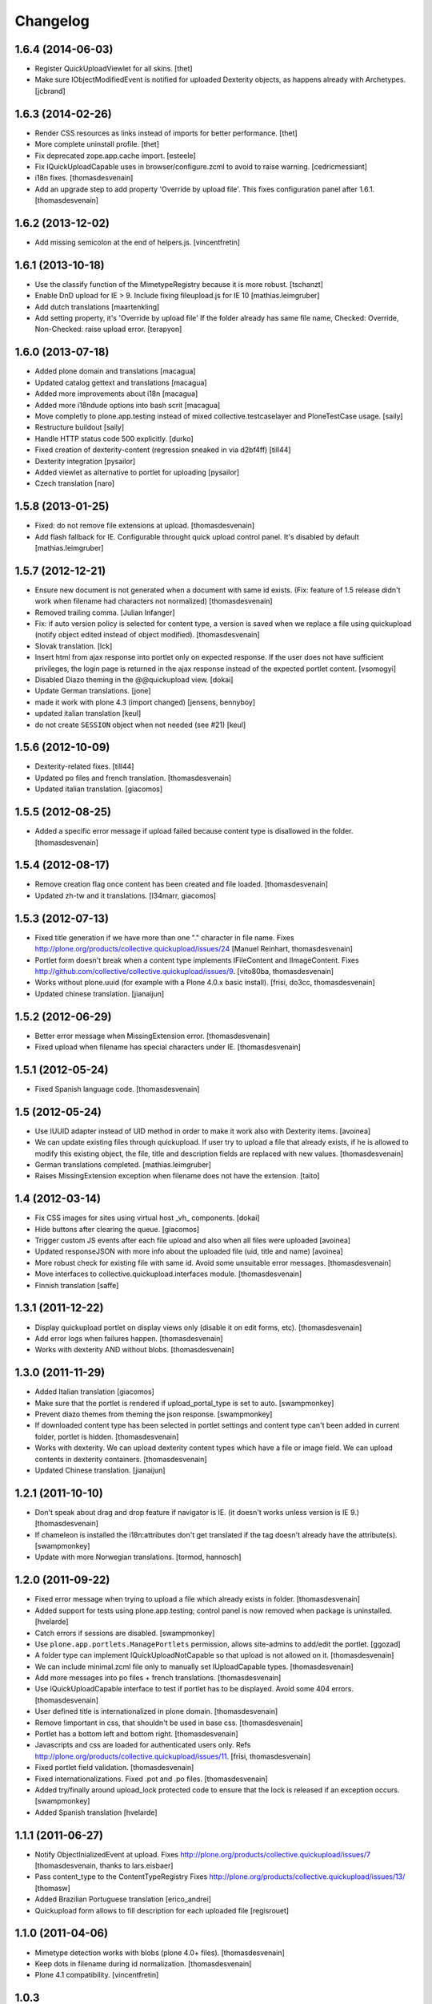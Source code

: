 Changelog
=========

1.6.4 (2014-06-03)
------------------

- Register QuickUploadViewlet for all skins.
  [thet]

- Make sure IObjectModifiedEvent is notified for uploaded Dexterity objects, as
  happens already with Archetypes.
  [jcbrand]

1.6.3 (2014-02-26)
------------------

- Render CSS resources as links instead of imports for better performance.
  [thet]

- More complete uninstall profile.
  [thet]

- Fix deprecated zope.app.cache import.
  [esteele]

- Fix IQuickUploadCapable uses in browser/configure.zcml to avoid to raise warning.
  [cedricmessiant]

- i18n fixes.
  [thomasdesvenain]

- Add an upgrade step to add property 'Override by upload file'.
  This fixes configuration panel after 1.6.1.
  [thomasdesvenain]


1.6.2 (2013-12-02)
------------------

- Add missing semicolon at the end of helpers.js.
  [vincentfretin]


1.6.1 (2013-10-18)
------------------

- Use the classify function of the MimetypeRegistry because it is more robust.
  [tschanzt]

- Enable DnD upload for IE > 9.
  Include fixing fileupload.js for IE 10
  [mathias.leimgruber]

- Add dutch translations
  [maartenkling]

- Add setting property, it's 'Override by upload file'
  If the folder already has same file name,
  Checked: Override, Non-Checked: raise upload error.
  [terapyon]

1.6.0 (2013-07-18)
------------------

- Added plone domain and translations
  [macagua]

- Updated catalog gettext and translations
  [macagua]

- Added more improvements about i18n
  [macagua]

- Added more i18ndude options into bash scrit
  [macagua]

- Move completly to plone.app.testing instead of mixed collective.testcaselayer
  and PloneTestCase usage.
  [saily]

- Restructure buildout
  [saily]

- Handle HTTP status code 500 explicitly.
  [durko]

- Fixed creation of dexterity-content
  (regression sneaked in via d2bf4ff)
  [till44]

- Dexterity integration
  [pysailor]

- Added viewlet as alternative to portlet for uploading
  [pysailor]

- Czech translation
  [naro]

1.5.8 (2013-01-25)
------------------

- Fixed: do not remove file extensions at upload.
  [thomasdesvenain]

- Add flash fallback for IE. Configurable throught quick upload
  control panel. It's disabled by default
  [mathias.leimgruber]


1.5.7 (2012-12-21)
------------------

- Ensure new document is not generated when a document with same id exists.
  (Fix: feature of 1.5 release didn't work when filename had characters not normalized)
  [thomasdesvenain]

- Removed trailing comma.
  [Julian Infanger]

- Fix: if auto version policy is selected for content type,
  a version is saved when we replace a file using quickupload
  (notify object edited instead of object modified).
  [thomasdesvenain]

- Slovak translation.
  [lck]

- Insert html from ajax response into portlet only on expected response.
  If the user does not have sufficient privileges, the login page is returned
  in the ajax response instead of the expected portlet content.
  [vsomogyi]

- Disabled Diazo theming in the @@quickupload view.
  [dokai]

- Update German translations.
  [jone]

- made it work with plone 4.3 (import changed)
  [jensens, bennyboy]

- updated italian translation
  [keul]

- do not create ``SESSION`` object when not needed (see #21)
  [keul]

1.5.6 (2012-10-09)
------------------

- Dexterity-related fixes.
  [till44]

- Updated po files and french translation.
  [thomasdesvenain]

- Updated italian translation.
  [giacomos]


1.5.5 (2012-08-25)
------------------

- Added a specific error message if upload failed
  because content type is disallowed in the folder.
  [thomasdesvenain]


1.5.4 (2012-08-17)
------------------

- Remove creation flag once content has been created
  and file loaded.
  [thomasdesvenain]

- Updated zh-tw and it translations.
  [l34marr, giacomos]

1.5.3 (2012-07-13)
------------------

- Fixed title generation
  if we have more than one "." character in file name.
  Fixes http://plone.org/products/collective.quickupload/issues/24
  [Manuel Reinhart, thomasdesvenain]

- Portlet form doesn't break
  when a content type implements IFileContent and IImageContent.
  Fixes http://github.com/collective/collective.quickupload/issues/9.
  [vito80ba, thomasdesvenain]

- Works without plone.uuid
  (for example with a Plone 4.0.x basic install).
  [frisi, do3cc, thomasdesvenain]

- Updated chinese translation.
  [jianaijun]


1.5.2 (2012-06-29)
------------------

- Better error message when MissingExtension error.
  [thomasdesvenain]

- Fixed upload when filename has special characters under IE.
  [thomasdesvenain]


1.5.1 (2012-05-24)
------------------

- Fixed Spanish language code.
  [thomasdesvenain]

1.5 (2012-05-24)
----------------

- Use IUUID adapter instead of UID method in order to make it work also
  with Dexterity items.
  [avoinea]

- We can update existing files through quickupload.
  If user try to upload a file that already exists,
  if he is allowed to modify this existing object,
  the file, title and description fields are replaced with new values.
  [thomasdesvenain]

- German translations completed.
  [mathias.leimgruber]

- Raises MissingExtension exception when filename does not have the extension.
  [taito]

1.4 (2012-03-14)
----------------

- Fix CSS images for sites using virtual host _vh_ components.
  [dokai]

- Hide buttons after clearing the queue.
  [giacomos]

- Trigger custom JS events after each file upload and also when all files
  were uploaded
  [avoinea]

- Updated responseJSON with more info about the uploaded file
  (uid, title and name)
  [avoinea]

- More robust check for existing file with same id.
  Avoid some unsuitable error messages.
  [thomasdesvenain]

- Move interfaces to collective.quickupload.interfaces module.
  [thomasdesvenain]

- Finnish translation
  [saffe]

1.3.1 (2011-12-22)
------------------

- Display quickupload portlet on display views only
  (disable it on edit forms, etc).
  [thomasdesvenain]

- Add error logs when failures happen.
  [thomasdesvenain]

- Works with dexterity AND without blobs.
  [thomasdesvenain]


1.3.0 (2011-11-29)
------------------

- Added Italian translation
  [giacomos]

- Make sure that the portlet is rendered if upload_portal_type is set to auto.
  [swampmonkey]

- Prevent diazo themes from theming the json response.
  [swampmonkey]

- If downloaded content type has been selected in portlet settings
  and content type can't been added in current folder,
  portlet is hidden.
  [thomasdesvenain]

- Works with dexterity.
  We can upload dexterity content types which have a file or image field.
  We can upload contents in dexterity containers.
  [thomasdesvenain]

- Updated Chinese translation.
  [jianaijun]

1.2.1 (2011-10-10)
------------------

- Don't speak about drag and drop feature if navigator is IE.
  (it doesn't works unless version is IE 9.)
  [thomasdesvenain]

- If chameleon is installed the i18n:attributes don't get translated if the
  tag doesn't already have the attribute(s).
  [swampmonkey]

- Update with more Norwegian translations.
  [tormod, hannosch]

1.2.0 (2011-09-22)
------------------

* Fixed error message when trying to upload a file which already exists in folder.
  [thomasdesvenain]

* Added support for tests using plone.app.testing; control panel is now
  removed when package is uninstalled.
  [hvelarde]

* Catch errors if sessions are disabled.
  [swampmonkey]

* Use ``plone.app.portlets.ManagePortlets`` permission, allows site-admins
  to add/edit the portlet.
  [ggozad]

* A folder type can implement IQuickUploadNotCapable
  so that upload is not allowed on it.
  [thomasdesvenain]

* We can include minimal.zcml file only to manually set IUploadCapable types.
  [thomasdesvenain]

* Add more messages into po files + french translations.
  [thomasdesvenain]

* Use IQuickUploadCapable interface to test if portlet has to be displayed.
  Avoid some 404 errors.
  [thomasdesvenain]

* User defined title is internationalized in plone domain.
  [thomasdesvenain]

* Remove !important in css, that shouldn't be used in base css.
  [thomasdesvenain]

* Portlet has a bottom left and bottom right.
  [thomasdesvenain]

* Javascripts and css are loaded for authenticated users only.
  Refs http://plone.org/products/collective.quickupload/issues/11.
  [frisi, thomasdesvenain]

* Fixed portlet field validation.
  [thomasdesvenain]

* Fixed internationalizations.
  Fixed .pot and .po files.
  [thomasdesvenain]

* Added try/finally around upload_lock protected code to ensure that the lock
  is released if an exception occurs.
  [swampmonkey]

* Added Spanish translation
  [hvelarde]


1.1.1 (2011-06-27)
------------------

* Notify ObjectInializedEvent at upload.
  Fixes http://plone.org/products/collective.quickupload/issues/7
  [thomasdesvenain, thanks to lars.eisbaer]

* Pass content_type to the ContentTypeRegistry
  Fixes http://plone.org/products/collective.quickupload/issues/13/
  [thomasw]

* Added Brazilian Portuguese translation
  [erico_andrei]

* Quickupload form allows to fill description for each uploaded file
  [regisrouet]


1.1.0 (2011-04-06)
------------------

* Mimetype detection works with blobs (plone 4.0+ files).
  [thomasdesvenain]

* Keep dots in filename during id normalization.
  [thomasdesvenain]

* Plone 4.1 compatibility.
  [vincentfretin]

1.0.3
-----

* let an empty content_type when mimetype_registry return None as mimetype
  object will result in "application/octet-stream"
  macadames 2010-09-29

* use a specific interface IQuickUploadFactory in place of IFileFactory
  to avoid possible conflicts with another products using the same interface
  http://plone.org/products/collective.quickupload/issues/4
  macadames and mroeder 2010-10-07

* files id consolidation
  macadames and mroeder 2010-10-07

* log some rare exceptions (bad id, no primary field ...)
  resolve http://plone.org/products/collective.quickupload/issues/6
  macadames and mroeder 2010-10-08

* fix error in quick_upload.py when typeupload was defined without mediaupload
  resolve http://plone.org/products/collective.quickupload/issues/5
  macadames and kayeva 2010-10-10

* improve doctests (with last bugfixes on typeupload/mediaupload)
  macadames 2010-10-10

* fix doctests in Plone4
  macadames 2010-10-10

1.0.2
-----

* IE7 css fixes upload button was uggly
  macadames 2010-09-22

* fix content-type header with FireFox xhr upload
  sometimes is missing
  macadames 2010-09-24

* don't use unicode in setFileName
  because it break Archetypes File Field download (unicode decode error)
  macadames 2010-09-24

* minor fixes in medialabel for upload
  macadames 2010-09-26

1.0.1
-----

* fix set_id or check_id methods
  now called on context, no more on aq_parent(context)
  macadames 2010-09-14

* slow down the removing of progressBar
  to see something even when Plone is too fast :-)
  macadames 2010-09-15

* try to find the good content_type for uploaded files
  using plone mime_types_registry when
  mimetypes.guess_type(file_name) returns (None, None)
  macadames 2010-09-17

* fix strange ATFile behavior with content_types
  when passing mutator(data, content_type=content_type)
  the content_type is not always good
  macadames 2010-09-17

* Don't use unicode in setFileName
  macadames 2010-09-24

* fix content-type header with FireFox xhr upload
  sometimes is missing
  macadames 2010-09-24

1.0.0
-----

- fix jquery.uploadify on MSIE with a temp workaround
  see ticket : https://dev.plone.org/plone/ticket/10894
  macadames - 2010/09/02

- using different ids for each uploader methods launchers
  since we could have different uploaders in a same page
  example : an images uploader portlet, a video uploader portlet
  macadames - 2010/09/02

- remove the cookie authentication method
  with jquery.uploadify (it's not secure to send the cookie in all requests)
  Just keep the old PloneFlashUpload method (ticket)
  macadames - 2010/09/02

- many improvements around fileuploader.js (fork) :
  autoUpload option added
  onAfterSelect option added
  refactoristion with these new options
  macadames - 2010/09/02

- added fileuploader.js jscript launcher
  macadames - 2010/08/25

- change flashupload jscript launchers
  to allow multiple uploaders in same page
  macadames - 2010/08/25

- Add fileuploader.js for XHR or simple hidden iframe uploader
  macadames - 2010/08/25

- Add quick upload control panel
  macadames - 2010/08/25

- Initial release :
  extract upload code from collective.plonefinder
  to make a separate package
  macadames - 2010/08/25
